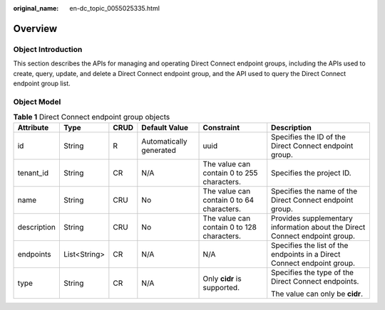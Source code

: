 :original_name: en-dc_topic_0055025335.html

.. _en-dc_topic_0055025335:

Overview
========

Object Introduction
-------------------

This section describes the APIs for managing and operating Direct Connect endpoint groups, including the APIs used to create, query, update, and delete a Direct Connect endpoint group, and the API used to query the Direct Connect endpoint group list.

Object Model
------------

.. table:: **Table 1** Direct Connect endpoint group objects

   +-------------+--------------+-----------+-------------------------+--------------------------------------------+-----------------------------------------------------------------------------+
   | Attribute   | Type         | CRUD      | Default Value           | Constraint                                 | Description                                                                 |
   +=============+==============+===========+=========================+============================================+=============================================================================+
   | id          | String       | R         | Automatically generated | uuid                                       | Specifies the ID of the Direct Connect endpoint group.                      |
   +-------------+--------------+-----------+-------------------------+--------------------------------------------+-----------------------------------------------------------------------------+
   | tenant_id   | String       | CR        | N/A                     | The value can contain 0 to 255 characters. | Specifies the project ID.                                                   |
   +-------------+--------------+-----------+-------------------------+--------------------------------------------+-----------------------------------------------------------------------------+
   | name        | String       | CRU       | No                      | The value can contain 0 to 64 characters.  | Specifies the name of the Direct Connect endpoint group.                    |
   +-------------+--------------+-----------+-------------------------+--------------------------------------------+-----------------------------------------------------------------------------+
   | description | String       | CRU       | No                      | The value can contain 0 to 128 characters. | Provides supplementary information about the Direct Connect endpoint group. |
   +-------------+--------------+-----------+-------------------------+--------------------------------------------+-----------------------------------------------------------------------------+
   | endpoints   | List<String> | CR        | N/A                     | N/A                                        | Specifies the list of the endpoints in a Direct Connect endpoint group.     |
   +-------------+--------------+-----------+-------------------------+--------------------------------------------+-----------------------------------------------------------------------------+
   | type        | String       | CR        | N/A                     | Only **cidr** is supported.                | Specifies the type of the Direct Connect endpoints.                         |
   |             |              |           |                         |                                            |                                                                             |
   |             |              |           |                         |                                            | The value can only be **cidr**.                                             |
   +-------------+--------------+-----------+-------------------------+--------------------------------------------+-----------------------------------------------------------------------------+

